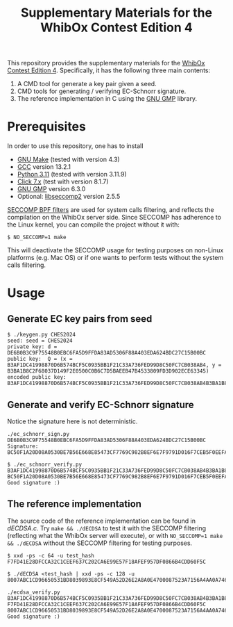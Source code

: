 #+TITLE: Supplementary Materials for the WhibOx Contest Edition 4


This repository provides the supplementary materials for the [[https://whibox.io/contests/2024/][WhibOx Contest Edition 4]].
Specifically, it has the following three main contents:

1. A CMD tool for generate a key pair given a seed.
2. CMD tools for generating / verifying EC-Schnorr signature.
3. The reference implementation in C using the [[https://gmplib.org/][GNU GMP]] library.

* Prerequisites

In order to use this repository, one has to install

- [[https://www.gnu.org/software/make/][GNU Make]] (tested with version 4.3)
- [[https://gcc.gnu.org/][GCC]] version 13.2.1
- [[https://www.python.org/][Python 3.11]] (tested with version 3.11.9)
- [[https://click.palletsprojects.com/en/7.x/][Click 7.x]] (test with version 8.1.7)
- [[https://gmplib.org/][GNU GMP]] version 6.3.0
- Optional: [[https://github.com/seccomp/libseccomp][libseccomp2]] version 2.5.5

[[https://www.kernel.org/doc/html/v4.19/userspace-api/seccomp_filter.html][SECCOMP BPF filters]] are used for system calls filtering, and reflects the compilation on the WhibOx server side. Since SECCOMP has adherence to
the Linux kernel, you can compile the project without it with:

#+begin_src
$ NO_SECCOMP=1 make
#+end_src

This will deactivate the SECCOMP usage for testing purposes on non-Linux platforms (e.g. Mac OS) or if one wants to perform tests
without the system calls filtering.

* Usage

** Generate EC key pairs from seed

#+begin_src
$ ./keygen.py CHES2024
seed: seed = CHES2024
private key: d = DE6B0B3C9F75548B0EBC6FA5D9FFDA83AD5306F88A403EDA624BDC27C15B00BC
public key:  Q = (x = B3AF1DC41998870D6B574BCF5C0935BB1F21C33A736FED99D8C50FC7CB038AB4, y = B3BA1B8C2F68037D149F2E0500C0B6C7D5BAEEB47B4533809FD3D902ECE63345)
encoded public key:  B3AF1DC41998870D6B574BCF5C0935BB1F21C33A736FED99D8C50FC7CB038AB4B3BA1B8C2F68037D149F2E0500C0B6C7D5BAEEB47B4533809FD3D902ECE63345
#+end_src

** Generate and verify EC-Schnorr signature

Notice the signature here is not deterministic.

#+begin_src
./ec_schnorr_sign.py DE6B0B3C9F75548B0EBC6FA5D9FFDA83AD5306F88A403EDA624BDC27C15B00BC
Signature: BC50F1A20D08A0530BE7B56E668E85473CF7769C982B8EF6E7F9791D016F7CEB5F0EEFA5927576F470C965BF37461BAC67D5C5F774ECB08B78925B178FDC63E4

$ ./ec_schnorr_verify.py B3AF1DC41998870D6B574BCF5C0935BB1F21C33A736FED99D8C50FC7CB038AB4B3BA1B8C2F68037D149F2E0500C0B6C7D5BAEEB47B4533809FD3D902ECE63345 BC50F1A20D08A0530BE7B56E668E85473CF7769C982B8EF6E7F9791D016F7CEB5F0EEFA5927576F470C965BF37461BAC67D5C5F774ECB08B78925B178FDC63E4
Good signature :)
#+end_src


** The reference implementation

The source code of the reference implementation can be found in [[dECDSA.c][dECDSA.c]].
Try =make && ./dECDSA= to test it with the SECCOMP filtering (reflecting what the WhibOx server will execute), or
with =NO_SECCOMP=1 make && ./dECDSA= without the SECCOMP filtering for testing purposes.

#+begin_src
$ xxd -ps -c 64 -u test_hash
F7FD41E28DFCCA32C1CEEF637C202CA6E99E57F18AFEF957DF0866B4CDD60F5C

$ ./dECDSA <test_hash | xxd -ps -c 128 -u
8007ABC1CD96650531BD8039893E8CF549A52D26E2A8A0E4700087523A7156A4AA0A7464CCA7BB14EB75FDC829034CFE82E5C47EE30E07B17B75F387ECBB7168

./ecdsa_verify.py B3AF1DC41998870D6B574BCF5C0935BB1F21C33A736FED99D8C50FC7CB038AB4B3BA1B8C2F68037D149F2E0500C0B6C7D5BAEEB47B4533809FD3D902ECE63345 F7FD41E28DFCCA32C1CEEF637C202CA6E99E57F18AFEF957DF0866B4CDD60F5C 8007ABC1CD96650531BD8039893E8CF549A52D26E2A8A0E4700087523A7156A4AA0A7464CCA7BB14EB75FDC829034CFE82E5C47EE30E07B17B75F387ECBB7168
Good signature :)
#+end_src
